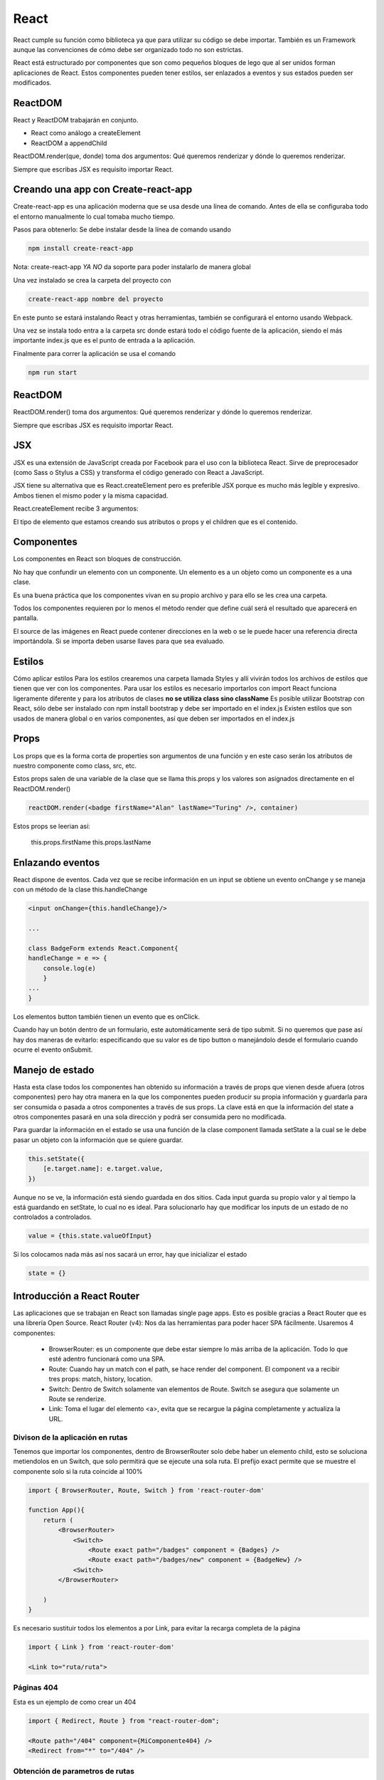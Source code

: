 =====
React
=====

React cumple su función como biblioteca ya que para utilizar su código
se debe importar. También es un Framework aunque las convenciones de
cómo debe ser organizado todo no son estrictas.

React está estructurado por componentes que son como pequeños bloques de
lego que al ser unidos forman aplicaciones de React. Estos componentes
pueden tener estilos, ser enlazados a eventos y sus estados pueden ser
modificados.

ReactDOM
========

React y ReactDOM trabajarán en conjunto.

-  React como análogo a createElement
-  ReactDOM a appendChild

ReactDOM.render(que, donde) toma dos argumentos: Qué queremos renderizar
y dónde lo queremos renderizar.

Siempre que escribas JSX es requisito importar React.

Creando una app con Create-react-app
====================================

Create-react-app es una aplicación moderna que se usa desde una línea de
comando. Antes de ella se configuraba todo el entorno manualmente lo
cual tomaba mucho tiempo.

Pasos para obtenerlo: Se debe instalar desde la línea de comando usando

.. code:: bash

   npm install create-react-app

Nota: create-react-app *YA NO* da soporte para poder instalarlo de
manera global

Una vez instalado se crea la carpeta del proyecto con

.. code:: bash

   create-react-app nombre del proyecto

En este punto se estará instalando React y otras herramientas, también
se configurará el entorno usando Webpack.

Una vez se instala todo entra a la carpeta src donde estará todo el
código fuente de la aplicación, siendo el más importante index.js que es
el punto de entrada a la aplicación.

Finalmente para correr la aplicación se usa el comando

.. code:: bash

   npm run start

.. _reactdom-1:

ReactDOM
========

ReactDOM.render() toma dos argumentos: Qué queremos renderizar y dónde
lo queremos renderizar.

Siempre que escribas JSX es requisito importar React.

JSX
===

JSX es una extensión de JavaScript creada por Facebook para el uso con
la biblioteca React. Sirve de preprocesador (como Sass o Stylus a CSS) y
transforma el código generado con React a JavaScript.

JSX tiene su alternativa que es React.createElement pero es preferible
JSX porque es mucho más legible y expresivo. Ambos tienen el mismo poder
y la misma capacidad.

React.createElement recibe 3 argumentos:

El tipo de elemento que estamos creando sus atributos o props y el
children que es el contenido.

Componentes
===========

Los componentes en React son bloques de construcción.

No hay que confundir un elemento con un componente. Un elemento es a un
objeto como un componente es a una clase.

Es una buena práctica que los componentes vivan en su propio archivo y
para ello se les crea una carpeta.

Todos los componentes requieren por lo menos el método render que define
cuál será el resultado que aparecerá en pantalla.

El source de las imágenes en React puede contener direcciones en la web
o se le puede hacer una referencia directa importándola. Si se importa
deben usarse llaves para que sea evaluado.

Estilos
=======

Cómo aplicar estilos Para los estilos crearemos una carpeta llamada
Styles y allí vivirán todos los archivos de estilos que tienen que ver
con los componentes. Para usar los estilos es necesario importarlos con
import React funciona ligeramente diferente y para los atributos de
clases **no se utiliza class sino className** Es posible utilizar
Bootstrap con React, sólo debe ser instalado con npm install bootstrap y
debe ser importado en el index.js Existen estilos que son usados de
manera global o en varios componentes, así que deben ser importados en
el index.js

Props
=====

Los props que es la forma corta de properties son argumentos de una
función y en este caso serán los atributos de nuestro componente como
class, src, etc.

Estos props salen de una variable de la clase que se llama this.props y
los valores son asignados directamente en el ReactDOM.render()

.. code:: javascript

   reactDOM.render(<badge firstName="Alan" lastName="Turing" />, container)

Estos props se leerian así:

   this.props.firstName this.props.lastName

Enlazando eventos
=================

React dispone de eventos. Cada vez que se recibe información en un input
se obtiene un evento onChange y se maneja con un método de la clase
this.handleChange

.. code:: javascript

   <input onChange={this.handleChange}/>

   ...

   class BadgeForm extends React.Component{
   handleChange = e => {
       console.log(e)    
       }
   ...
   }

Los elementos button también tienen un evento que es onClick.

Cuando hay un botón dentro de un formulario, este automáticamente será
de tipo submit. Si no queremos que pase así hay dos maneras de evitarlo:
especificando que su valor es de tipo button o manejándolo desde el
formulario cuando ocurre el evento onSubmit.

Manejo de estado
================

Hasta esta clase todos los componentes han obtenido su información a
través de props que vienen desde afuera (otros componentes) pero hay
otra manera en la que los componentes pueden producir su propia
información y guardarla para ser consumida o pasada a otros componentes
a través de sus props. La clave está en que la información del state a
otros componentes pasará en una sola dirección y podrá ser consumida
pero no modificada.

Para guardar la información en el estado se usa una función de la clase
component llamada setState a la cual se le debe pasar un objeto con la
información que se quiere guardar.

.. code:: javascript

   this.setState({
       [e.target.name]: e.target.value,
   })

Aunque no se ve, la información está siendo guardada en dos sitios. Cada
input guarda su propio valor y al tiempo la está guardando en setState,
lo cual no es ideal. Para solucionarlo hay que modificar los inputs de
un estado de no controlados a controlados.

.. code:: javascript

   value = {this.state.valueOfInput}

Si los colocamos nada más así nos sacará un error, hay que inicializar
el estado

.. code:: javascript

   state = {}

Introducción a React Router
===========================

Las aplicaciones que se trabajan en React son llamadas single page apps.
Esto es posible gracias a React Router que es una librería Open Source.
React Router (v4): Nos da las herramientas para poder hacer SPA
fácilmente. Usaremos 4 componentes:

   -  BrowserRouter: es un componente que debe estar siempre lo más
      arriba de la aplicación. Todo lo que esté adentro funcionará como
      una SPA.
   -  Route: Cuando hay un match con el path, se hace render del
      component. El component va a recibir tres props: match, history,
      location.
   -  Switch: Dentro de Switch solamente van elementos de Route. Switch
      se asegura que solamente un Route se renderize.
   -  Link: Toma el lugar del elemento <a>, evita que se recargue la
      página completamente y actualiza la URL.

Divison de la aplicación en rutas
---------------------------------

Tenemos que importar los componentes, dentro de BrowserRouter solo debe
haber un elemento child, esto se soluciona metiendolos en un Switch, que
solo permitirá que se ejecute una sola ruta. El prefijo exact permite
que se muestre el componente solo si la ruta coincide al 100%

.. code:: javascript

   import { BrowserRouter, Route, Switch } from 'react-router-dom'

   function App(){
       return (
           <BrowserRouter>
               <Switch>
                   <Route exact path="/badges" component = {Badges} />
                   <Route exact path="/badges/new" component = {BadgeNew} />
               <Switch>
           </BrowserRouter>  

       )
   }

Es necesario sustituir todos los elementos a por Link, para evitar la
recarga completa de la página

.. code:: javascript

   import { Link } from 'react-router-dom'

   <Link to="ruta/ruta">

Páginas 404
-----------

Esta es un ejemplo de como crear un 404

.. code:: javascript

   import { Redirect, Route } from "react-router-dom";

   <Route path="/404" component={MiComponente404} />
   <Redirect from="*" to="/404" />

Obtención de parametros de rutas
--------------------------------

Los parametros de las rutas pueden obtenerse cuando estamos usando React
Router de la siguiente manera

.. code:: javascript

   this.props.match.params.parametroAObtener

Ciclo de vida de un componentes
===============================

Cuando React renderiza los componentes decimos que entran en escena,
cuando su estado cambia o recibe unos props diferentes se actualizan y
cuando cambiamos de página se dice que se desmontan.

Montaje:
--------

Representa el momento donde se inserta el código del componente en el
DOM. Se llaman tres métodos: constructor, render, componentDidMount.

Actualización:
--------------

Ocurre cuando los props o el estado del componente cambian. Se llaman
dos métodos: render, componentDidUpdate.

Desmontaje:
-----------

Nos da la oportunidad de hacer limpieza de nuestro componente. Se llama
un método: componentWillUnmount.

React.Fragment
==============

React.Fragment es la herramienta que te ayudará a renderizar varios
componentes y/o elementos sin necesidad de colocar un div o cualquier
otro elemento de HTML para renderizar sus hijos. Al usar esta
característica de React podremos renderizar un código más limpio y
legible, ya que React.Fragment no se renderiza en el navegador.

.. code:: javascript

   render(
       <React.Fragment>
           ...
       </React.Fragment>
   )

Portales
========

Hay momentos en los que queremos renderizar un modal, un tooltip, etc.
Esto puede volverse algo complicado ya sea por la presencia de un
z-index o un overflow hidden.

En estos casos lo ideal será renderizar en un nodo completamente aparte
y para esto React tiene una herramienta llamada Portales que funcionan
parecido a ReactDOM.render; se les dice qué se desea renderizar y dónde,
con la diferencia de que ese dónde puede ser fuera de la aplicación.

Hooks
=====

Las funciones no tienen un estado propio que manejar como ciclos de vida
a los que deben suscribirse, mientras tanto las clases sí cuentan con
ello.

Los hooks, disponibles desde la versión 16.8.0 en React, son una nueva
característica de la librería que nos permite tener estado en nuestros
componentes funcionalidades como manejo de estado y ciclo de vida que
anteriormente eran únicos de los class components.

Hooks: Permiten a los componentes funcionales tener características que
solo las clases tienen:

-  useState: Para manejo de estado.
-  useEffect: Para suscribir el componente a su ciclo de vida.
-  useReducer: Ejecutar un efecto basado en una acción.

Custom Hooks: Usamos los hooks fundamentales para crear nuevos hooks
custom. Estos hooks irán en su propia función y su nombre debe comenzar
con la palabra use. Otra de sus características es que no pueden ser
ejecutados condicionalmente (if).

useState regresa un arreglo de dos argumentos.

UseState
--------

UseState es el reemplazo de state en los componentes de React. El método
useState nos provee de dos elementos; el primero, es el valor del
estado; el segundo, es una función para especificar el valor que
querramos que tenga nuestro estado. Así mismo podremos especificar un
valor por defecto para el primer valor, el cual pasaremos como parámetro
a la función useState. Los métodos que nos devuelve useState pueden
tomar cualquier nombre que nosotros especifiquemos.

.. code:: javascript

   import { useState } from 'react'

   const [value, setValue] = useState([])

Para especificar un valor solo usamos setValue

.. code:: javascript

   setValue("Nuevo valor")

Al tomar el nuevo valor se llevará acabo un renderizado del componente.

UseEffect
---------

UseEffect viene a dotar a las funciones de los mismos ciclos de vida que
tiene un componente. useEffect() se ejecutará cada vez que un componente
se renderiza.

.. code:: javascript

   import { useEffect } from 'react'

   useEffect(()=>{
       console.log("Montado o actualizado")    
   })

Como useEffect() se ejecuta cuando hay una actualización o una montura
de un componente, podemos generar memory leaks al usar listeners o
timeOuts. Es por esto que useEffect() ejecutará cualquier funcion que se
retorne de esta misma

.. code:: javascript

   useEffect(() => {
       return(()=> removeEventListener())
     })   

Hay que ser cuidadosos al colocar funciones que modifiquen el estado en
el hook useEffect(), puesto que podemos caer en un loop infinito

.. code:: javascript

   useEffect(() => {
       fetch(`https://api.com/api/${name}`)
         .then(res => res.json())
         .then(ourName => {
           setValueInState(ourName)
         })
     })   

UseEffect() puede recibir un segundo parámetro, mientras el parámetro
que le pasemos no cambie, useEffect() no se ejecutará nuevamente.

.. code:: javascript

   useEffect(() => {
       fetch(`https://api.com/api/${name}`)
         .then(res => res.json())
         .then(ourName => {
           setValueInState(ourName)
         })
     }, [name]) 

Si optamos por pasarle una lista vacia como parámetro useEffect() solo
se ejecutará al montarse o desmontarse nuestro componente.

.. code:: javascript

   useEffect(() => {
       fetch(`https://api.com/api/${name}`)
         .then(res => res.json())
         .then(ourName => {
           setValueInState(ourName)
         })
     }, [name]) 

useContext
----------

useContext sirve para especificar un contexto en común para todos los
componentes y evitar tener que pasar props de un componente a otro. Muy
parecido a lo que hace redux.

.. code:: javascript

   const UserContext = React.createContext();
   // Creamos un contexto

   function App() {
     // Creamos un estado
     const [user] = React.useState({ name: "Fred" });

     return (
       {/* Necesitamos envolver al componente padre con un Provider */}
       {/* Le asignamos un el valor user que creamos con useState */}
       <UserContext.Provider value={user}>
         <Main />
       </UserContext.Provider>
     );
   }

   const Main = () => (
     <>
       <Header />
       <div>Main app content...</div>
     </>
   );

Para consumir el contenido necesitamos envolverlo dentro de un contexto.

.. code:: javascript

   // Ahora especificamos donde queremos consumir el valor
   // Nota que estamos envolviendo esto en una función que generará el componente
   // para tener acceso al objeto user como parámetro de la función
   const Header = () => (

     <UserContext.Consumer>
       {user => <header>Welcome, {user.name}!</header>}
     </UserContext.Consumer>
   );

La función useContext puede simplificar la sintaxis de los componentes.

.. code:: javascript

   const Header = () => {
     // Le pasamos el objecto que creamos con createContext
     const user = React.useContext(UserContext);
     // Y removemos las etiquetas UserContext.Consumer
     return <header>Welcome, {user.name}!</header>;
   };

useCallback
===========

useCallback es un hook de React que se encarga de memoizar las funciones
y que no se rerenderizen al montarse los components. Es muy útil cuando
se transfieren funciones a componentes hijos.

La función useCallback acepta dos argumentos y retorna una función. El
primer argumento es la función a memoizar y el segundo, al igual que
useEffect, es una variable a vigilar, de manera que React no genere una
nueva función mientras esa variable no cambie. Al igual que con
useEffect también podemos dejar el array vacio, en lugar de value.

.. code:: javascript

   import { useCallback } from 'react'

   const MyComponent = ({prop}) => {
     const callback = () => {
       return 'Result'
     };
     const memoizedCallback = useCallback(callback, [prop])
     return <ChildComponent callback={memoizedCallback} />
   }

useMemo
=======

Esta función es un hook de React que sirve para memoizar el valor que
devuelve una función. La función useMemo acepta dos argumentos y retorna
un valor. El primer argumento es la función y el segundo, al igual que
useCallback, es una variable a vigilar, de manera que no se generará un
nuevo valor mientras esa variable no cambie.

.. code:: javascript

   import { useMemo } from 'react'

   // Ideal para funciones costosas de ejecutar, como factoriales o cálculos complejos
   const OtherComponent({value}) => {
     const memoizedValue = useMemo(()=>getExpensiveValue(value), [value])
     return <div>...</div>
   }

Memo
====

Memo **no es un hook**, es un High Order Component (HOC), es decir una
función que toma un componente como parámetro y retorna un nuevo
componente.

Memo revisa si los props del componente que recibe han cambiado, si no
lo han hecho, devolverá el componente memoizado, sin renderizarlo.

.. code:: javascript

   import { memo } from 'react'

   const MyComponent = ({id, title}) => {
       return <div>{id}{title}</div>
   }

   export default memo(MyComponent)

Memo es ideal para componentes que:

   -  Sufren múltiples renderizaciones con el uso de la aplicación y que
      generalmente reciben los mismos props.
   -  Reciben props que cambian con poca frecuencia o simplemente no
      cambian.
   -  Componentes muy voluminosos que tienen un impacto muy grande en el
      rendimiento.

Reducers
========

Los reducers se encargan de tomar un estado previo y una acción y
devolver un objeto actualizado. Generalmente toman la forma de un
switch. Así mismo también son la opción usada por Redux. Podemos usar
los reducers con la función useReducer de React para manejar el estado
de nuestra aplicación. Así mismo podemos combinarlos con useContext para
manejar la información y pasarla a través de nuestros componentes.

.. code:: javascript

   const initialState = { username: "", isAuth: false };

   function reducer(state, action) {
     switch (action.type) {
       case "LOGIN":
         return { username: action.payload.username, isAuth: true };
       case "SIGNOUT":
         // could also spread in initialState here
         return { username: "", isAuth: false };
       default:
         return state;
     }
   }

Ya que tenemos el reducer necesitamos pasarle una acción. Le pasaremos
la acción por medio de una funcion llamada dispatch que nos provee el
método useReducer de React

.. code:: javascript

   function App() {
     // useReducer requiere una función y un estado inicial para funcionar
     const [state, dispatch] = useReducer(reducer, initialState);
     // Tendremos el estado obtenido en el objeto state

     // useReducer nos provee una función llamada dispatch, esta función recibe un parámetro
     // el parámetro es el action que interactuará con el switch del reducer
     function handleLogin() {
       dispatch({ type: "LOGIN", payload: { username: "Ted" } });
     }

     function handleSignout() {
       dispatch({ type: "SIGNOUT" });
     }

     return (
       <>
         Current user: {state.username}, isAuthenticated: {state.isAuth}
         <button onClick={handleLogin}>Login</button>
         <button onClick={handleSignout}>Signout</button>
       </>
     );
   }

Deploy
======

Para hostear una aplicación de node y que esta se mantenga activa
incluso si se presentan errores podemos usar pm2 o forever.

.. code:: bash

   pm2 start npm --name "Mi aplicación" -- run serve -- --port 3001

Esta será accesible y podemos vincularla a un gestor de servicios como
systemd
